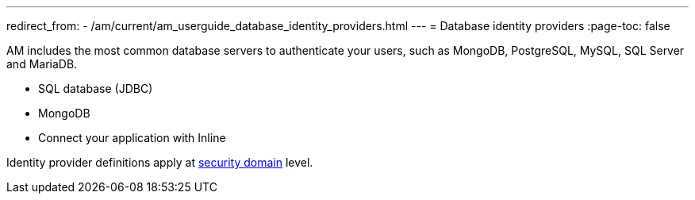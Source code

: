 ---
redirect_from:
  - /am/current/am_userguide_database_identity_providers.html
---
= Database identity providers
:page-toc: false

AM includes the most common database servers to authenticate your users, such as MongoDB, PostgreSQL, MySQL, SQL Server and MariaDB.

- SQL database (JDBC)
- MongoDB
- Connect your application with Inline

Identity provider definitions apply at link:../../security-domain/introduction.html[security domain^] level.

